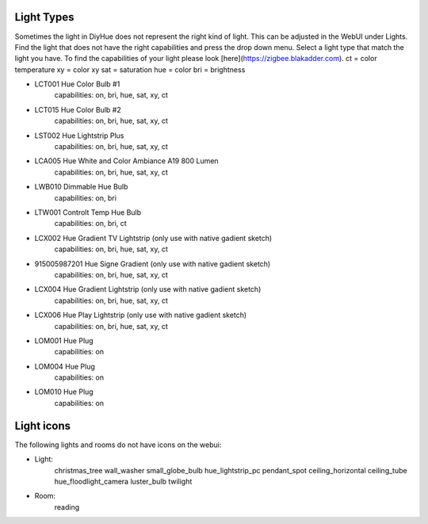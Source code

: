 Light Types
==========

Sometimes the light in DiyHue does not represent the right kind of light.
This can be adjusted in the WebUI under Lights.
Find the light that does not have the right capabilities and press the drop down menu.
Select a light type that match the light you have.
To find the capabilities of your light please look [here](https://zigbee.blakadder.com).
ct = color temperature
xy = color xy
sat = saturation
hue = color
bri = brightness

* LCT001 Hue Color Bulb #1
    capabilities: on, bri, hue, sat, xy, ct
* LCT015 Hue Color Bulb #2
    capabilities: on, bri, hue, sat, xy, ct
* LST002 Hue Lightstrip Plus
    capabilities: on, bri, hue, sat, xy, ct
* LCA005 Hue White and Color Ambiance A19 800 Lumen
    capabilities: on, bri, hue, sat, xy, ct
* LWB010 Dimmable Hue Bulb
    capabilities: on, bri
* LTW001 Controlt Temp Hue Bulb
    capabilities: on, bri, ct
* LCX002 Hue Gradient TV Lightstrip (only use with native gadient sketch)
    capabilities: on, bri, hue, sat, xy, ct
* 915005987201 Hue Signe Gradient (only use with native gadient sketch)
    capabilities: on, bri, hue, sat, xy, ct
* LCX004 Hue Gradient Lightstrip (only use with native gadient sketch)
    capabilities: on, bri, hue, sat, xy, ct
* LCX006 Hue Play Lightstrip (only use with native gadient sketch)
    capabilities: on, bri, hue, sat, xy, ct
* LOM001 Hue Plug
    capabilities: on
* LOM004 Hue Plug
    capabilities: on
* LOM010 Hue Plug
    capabilities: on



Light icons
===========

The following lights and rooms do not have icons on the webui:

* Light:
    christmas_tree
    wall_washer
    small_globe_bulb
    hue_lightstrip_pc
    pendant_spot
    ceiling_horizontal
    ceiling_tube
    hue_floodlight_camera
    luster_bulb
    twilight

* Room:
    reading

